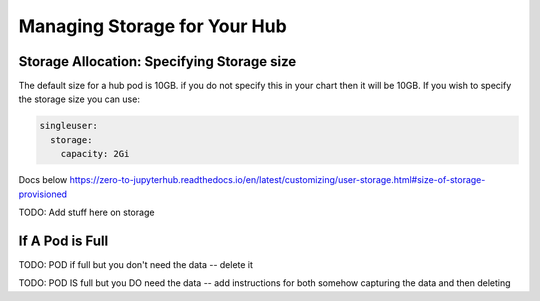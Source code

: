 .. _manage-storage:

Managing Storage for Your Hub
===============================


Storage Allocation: Specifying Storage size
~~~~~~~~~~~~~~~~~~~~~~~~~~~~~~~~~~~~~~~~~~~~

The default size for a hub pod is 10GB. if you do not specify this in your chart
then it will be 10GB. If you wish to specify the storage size you can use:

.. code-block:: yaml

  singleuser:
    storage:
      capacity: 2Gi

Docs below
https://zero-to-jupyterhub.readthedocs.io/en/latest/customizing/user-storage.html#size-of-storage-provisioned



TODO: Add stuff here on storage

If A Pod is Full
~~~~~~~~~~~~~~~~~


TODO: POD if full but you don't need the data -- delete it

TODO: POD IS full but you DO need the data -- add instructions for both somehow capturing the data and then deleting
